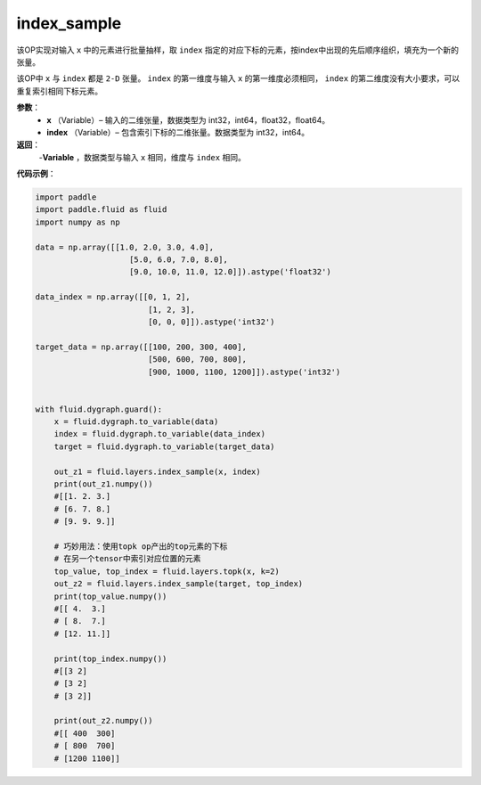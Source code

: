 .. _cn_api_tensor_search_index_sample:

index_sample
-------------------------------

.. py:function:: paddle.fluid.layers.index_sample(x, index)

该OP实现对输入 ``x`` 中的元素进行批量抽样，取 ``index`` 指定的对应下标的元素，按index中出现的先后顺序组织，填充为一个新的张量。

该OP中 ``x`` 与 ``index`` 都是 ``2-D`` 张量。 ``index`` 的第一维度与输入 ``x`` 的第一维度必须相同， ``index`` 的第二维度没有大小要求，可以重复索引相同下标元素。
        
**参数**：
    - **x** （Variable）– 输入的二维张量，数据类型为 int32，int64，float32，float64。
    - **index** （Variable）– 包含索引下标的二维张量。数据类型为 int32，int64。

**返回**：
    -**Variable** ，数据类型与输入 ``x`` 相同，维度与 ``index`` 相同。
     
**代码示例**：

.. code-block:: python

        import paddle
        import paddle.fluid as fluid
        import numpy as np

        data = np.array([[1.0, 2.0, 3.0, 4.0],
                            [5.0, 6.0, 7.0, 8.0],
                            [9.0, 10.0, 11.0, 12.0]]).astype('float32')

        data_index = np.array([[0, 1, 2],
                                [1, 2, 3],
                                [0, 0, 0]]).astype('int32')

        target_data = np.array([[100, 200, 300, 400],
                                [500, 600, 700, 800],
                                [900, 1000, 1100, 1200]]).astype('int32')


        with fluid.dygraph.guard():
            x = fluid.dygraph.to_variable(data)
            index = fluid.dygraph.to_variable(data_index)
            target = fluid.dygraph.to_variable(target_data)

            out_z1 = fluid.layers.index_sample(x, index)
            print(out_z1.numpy())
            #[[1. 2. 3.]
            # [6. 7. 8.]
            # [9. 9. 9.]]

            # 巧妙用法：使用topk op产出的top元素的下标
            # 在另一个tensor中索引对应位置的元素
            top_value, top_index = fluid.layers.topk(x, k=2)
            out_z2 = fluid.layers.index_sample(target, top_index)
            print(top_value.numpy())
            #[[ 4.  3.]
            # [ 8.  7.]
            # [12. 11.]]

            print(top_index.numpy())
            #[[3 2]
            # [3 2]
            # [3 2]]

            print(out_z2.numpy())
            #[[ 400  300]
            # [ 800  700]
            # [1200 1100]]


